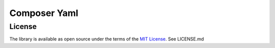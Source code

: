 Composer Yaml
#############

License
=======

The library is available as open source under the terms of the `MIT License`_.
See LICENSE.md

.. _MIT License:  https://opensource.org/licenses/MIT
